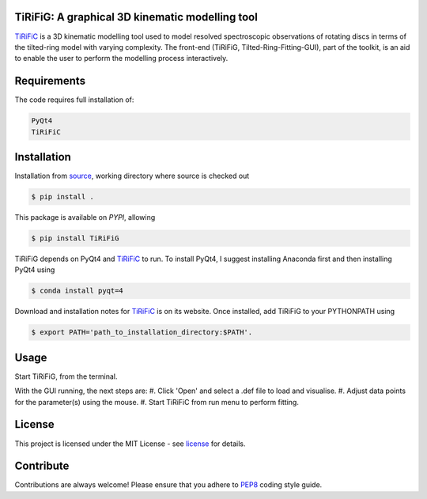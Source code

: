 ================================================
TiRiFiG: A graphical 3D kinematic modelling tool
================================================

|PyPI Version|


TiRiFiC_ is a 3D kinematic modelling tool used to model resolved spectroscopic
observations of rotating discs in terms of the tilted-ring model with varying complexity.
The front-end (TiRiFiG, Tilted-Ring-Fitting-GUI), part of the toolkit, is an aid to
enable the user to perform the modelling process interactively.

.. |PyPI Version| image:: https://img.shields.io/badge/pypi-beta-orange.svg
                  :target: https://pypi.org/project/TiRiFiG/
                  :alt:

.. _PEP8: https://www.python.org/dev/peps/pep-0008/
.. _source: https://github.com/gigjozsa/TiRiFiG
.. _license: https://github.com/gigjozsa/TiRiFiG/blob/master/LICENSE
.. _TiRiFiC: http://gigjozsa.github.io/tirific/

============
Requirements
============

The code requires full installation of:

.. code-block:: bash
  
    PyQt4
    TiRiFiC

============
Installation
============

Installation from source_, working directory where source is checked out

.. code-block:: bash
  
    $ pip install .

This package is available on *PYPI*, allowing

.. code-block:: bash
  
    $ pip install TiRiFiG

TiRiFiG depends on PyQt4 and TiRiFiC_ to run. To install PyQt4, I suggest installing Anaconda first and then installing PyQt4 using 

.. code-block:: bash
  
    $ conda install pyqt=4

Download and installation notes for TiRiFiC_ is on its website. Once installed, add TiRiFiG to your PYTHONPATH using 

.. code-block:: bash
  
    $ export PATH='path_to_installation_directory:$PATH'.

=====
Usage
=====

Start TiRiFiG, from the terminal.

With the GUI running, the next steps are:
#. Click 'Open' and select a .def file to load and visualise.
#. Adjust data points for the parameter(s) using the mouse.
#. Start TiRiFiC from run menu to perform fitting.

=======
License
=======

This project is licensed under the MIT License - see license_ for details.

==========
Contribute
==========

Contributions are always welcome! Please ensure that you adhere to PEP8_ coding style guide.